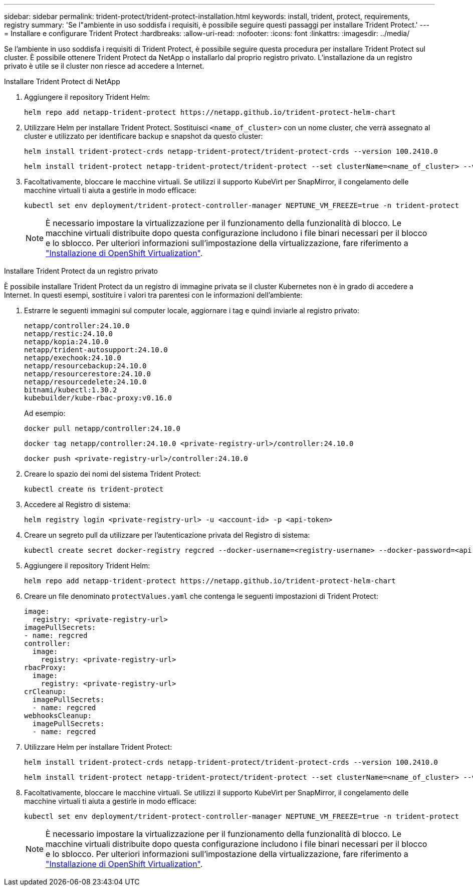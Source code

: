 ---
sidebar: sidebar 
permalink: trident-protect/trident-protect-installation.html 
keywords: install, trident, protect, requirements, registry 
summary: 'Se l"ambiente in uso soddisfa i requisiti, è possibile seguire questi passaggi per installare Trident Protect.' 
---
= Installare e configurare Trident Protect
:hardbreaks:
:allow-uri-read: 
:nofooter: 
:icons: font
:linkattrs: 
:imagesdir: ../media/


[role="lead"]
Se l'ambiente in uso soddisfa i requisiti di Trident Protect, è possibile seguire questa procedura per installare Trident Protect sul cluster. È possibile ottenere Trident Protect da NetApp o installarlo dal proprio registro privato. L'installazione da un registro privato è utile se il cluster non riesce ad accedere a Internet.

[role="tabbed-block"]
====
.Installare Trident Protect di NetApp
--
. Aggiungere il repository Trident Helm:
+
[source, console]
----
helm repo add netapp-trident-protect https://netapp.github.io/trident-protect-helm-chart
----
. Utilizzare Helm per installare Trident Protect. Sostituisci `<name_of_cluster>` con un nome cluster, che verrà assegnato al cluster e utilizzato per identificare backup e snapshot da questo cluster:
+
[source, console]
----
helm install trident-protect-crds netapp-trident-protect/trident-protect-crds --version 100.2410.0
----
+
[source, console]
----
helm install trident-protect netapp-trident-protect/trident-protect --set clusterName=<name_of_cluster> --version 100.2410.0 --create-namespace --namespace trident-protect
----
. Facoltativamente, bloccare le macchine virtuali. Se utilizzi il supporto KubeVirt per SnapMirror, il congelamento delle macchine virtuali ti aiuta a gestirle in modo efficace:
+
[source, console]
----
kubectl set env deployment/trident-protect-controller-manager NEPTUNE_VM_FREEZE=true -n trident-protect
----
+

NOTE: È necessario impostare la virtualizzazione per il funzionamento della funzionalità di blocco. Le macchine virtuali distribuite dopo questa configurazione includono i file binari necessari per il blocco e lo sblocco. Per ulteriori informazioni sull'impostazione della virtualizzazione, fare riferimento a link:https://docs.openshift.com/container-platform/4.16/virt/install/installing-virt.html["Installazione di OpenShift Virtualization"^].



--
.Installare Trident Protect da un registro privato
--
È possibile installare Trident Protect da un registro di immagine privata se il cluster Kubernetes non è in grado di accedere a Internet. In questi esempi, sostituire i valori tra parentesi con le informazioni dell'ambiente:

. Estrarre le seguenti immagini sul computer locale, aggiornare i tag e quindi inviarle al registro privato:
+
[source, console]
----
netapp/controller:24.10.0
netapp/restic:24.10.0
netapp/kopia:24.10.0
netapp/trident-autosupport:24.10.0
netapp/exechook:24.10.0
netapp/resourcebackup:24.10.0
netapp/resourcerestore:24.10.0
netapp/resourcedelete:24.10.0
bitnami/kubectl:1.30.2
kubebuilder/kube-rbac-proxy:v0.16.0
----
+
Ad esempio:

+
[source, console]
----
docker pull netapp/controller:24.10.0
----
+
[source, console]
----
docker tag netapp/controller:24.10.0 <private-registry-url>/controller:24.10.0
----
+
[source, console]
----
docker push <private-registry-url>/controller:24.10.0
----
. Creare lo spazio dei nomi del sistema Trident Protect:
+
[source, console]
----
kubectl create ns trident-protect
----
. Accedere al Registro di sistema:
+
[source, console]
----
helm registry login <private-registry-url> -u <account-id> -p <api-token>
----
. Creare un segreto pull da utilizzare per l'autenticazione privata del Registro di sistema:
+
[source, console]
----
kubectl create secret docker-registry regcred --docker-username=<registry-username> --docker-password=<api-token> -n trident-protect --docker-server=<private-registry-url>
----
. Aggiungere il repository Trident Helm:
+
[source, console]
----
helm repo add netapp-trident-protect https://netapp.github.io/trident-protect-helm-chart
----
. Creare un file denominato `protectValues.yaml` che contenga le seguenti impostazioni di Trident Protect:
+
[source, yaml]
----
image:
  registry: <private-registry-url>
imagePullSecrets:
- name: regcred
controller:
  image:
    registry: <private-registry-url>
rbacProxy:
  image:
    registry: <private-registry-url>
crCleanup:
  imagePullSecrets:
  - name: regcred
webhooksCleanup:
  imagePullSecrets:
  - name: regcred
----
. Utilizzare Helm per installare Trident Protect:
+
[source, console]
----
helm install trident-protect-crds netapp-trident-protect/trident-protect-crds --version 100.2410.0
----
+
[source, console]
----
helm install trident-protect netapp-trident-protect/trident-protect --set clusterName=<name_of_cluster> --version 100.2410.0 --create-namespace --namespace trident-protect -f protectValues.yaml
----
. Facoltativamente, bloccare le macchine virtuali. Se utilizzi il supporto KubeVirt per SnapMirror, il congelamento delle macchine virtuali ti aiuta a gestirle in modo efficace:
+
[source, console]
----
kubectl set env deployment/trident-protect-controller-manager NEPTUNE_VM_FREEZE=true -n trident-protect
----
+

NOTE: È necessario impostare la virtualizzazione per il funzionamento della funzionalità di blocco. Le macchine virtuali distribuite dopo questa configurazione includono i file binari necessari per il blocco e lo sblocco. Per ulteriori informazioni sull'impostazione della virtualizzazione, fare riferimento a link:https://docs.openshift.com/container-platform/4.16/virt/install/installing-virt.html["Installazione di OpenShift Virtualization"^].



--
====